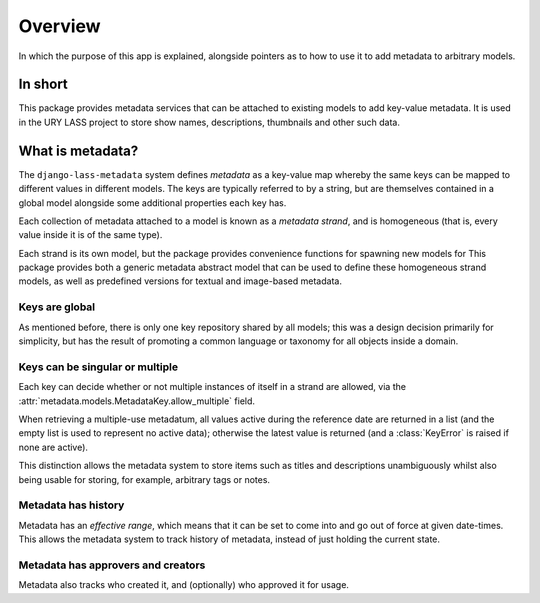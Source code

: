 ========
Overview
========

In which the purpose of this app is explained, alongside pointers as
to how to use it to add metadata to arbitrary models.

In short
========

This package provides metadata services that can be attached to
existing models to add key-value metadata.  It is used in the URY
LASS project to store show names, descriptions, thumbnails and other
such data.

What is metadata?
=================

The ``django-lass-metadata`` system defines *metadata* as a key-value
map whereby the same keys can be mapped to different values
in different models.  The keys are typically referred to by a string,
but are themselves contained in a global model alongside some
additional properties each key has.

Each collection of metadata attached to a model is known as a
*metadata strand*, and is homogeneous (that is, every value inside it
is of the same type).

Each strand is its own model, but the package provides convenience
functions for spawning new models for 
This package provides both a generic metadata abstract model that can
be used to define these homogeneous strand models, as well as
predefined versions for textual and image-based metadata.

Keys are global
---------------

As mentioned before, there is only one key repository shared by all
models; this was a design decision primarily for simplicity, but has
the result of promoting a common language or taxonomy for all objects
inside a domain.

Keys can be singular or multiple
--------------------------------

Each key can decide whether or not multiple instances of itself in a
strand are allowed, via the
:attr:`metadata.models.MetadataKey.allow_multiple` field.

When retrieving a multiple-use metadatum, all values active during the
reference date are returned in a list (and the empty list is used to
represent no active data); otherwise the latest value is returned (and
a :class:`KeyError` is raised if none are active).

This distinction allows the metadata system to store items such as
titles and descriptions unambiguously whilst also being usable for
storing, for example, arbitrary tags or notes.

Metadata has history
--------------------

Metadata has an *effective range*, which means that it can be set to
come into and go out of force at given date-times.  This allows the
metadata system to track history of metadata, instead of just holding
the current state.

Metadata has approvers and creators
-----------------------------------

Metadata also tracks who created it, and (optionally) who approved it
for usage.
